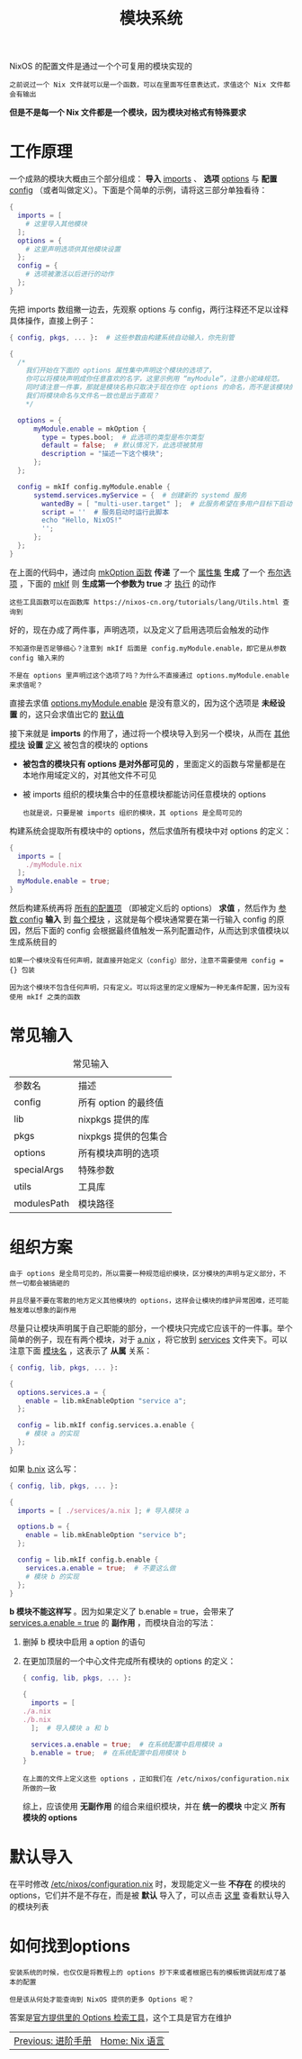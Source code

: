 #+TITLE: 模块系统
#+HTML_HEAD: <link rel="stylesheet" type="text/css" href="../css/main.css" />
#+OPTIONS: num:nil timestamp:nil ^:nil 
#+HTML_LINK_UP: advanced.html
#+HTML_LINK_HOME: nix.html

NixOS 的配置文件是通过一个个可复用的模块实现的

#+begin_example
之前说过一个 Nix 文件就可以是一个函数，可以在里面写任意表达式，求值这个 Nix 文件都会有输出
#+end_example

*但是不是每一个 Nix 文件都是一个模块，因为模块对格式有特殊要求*
* 工作原理
一个成熟的模块大概由三个部分组成： *导入* _imports_ 、 *选项*  _options_ 与 *配置*  _config_ （或者叫做定义）。下面是个简单的示例，请将这三部分单独看待：

#+begin_src nix 
  {
    imports = [
      # 这里导入其他模块
    ];
    options = {
      # 这里声明选项供其他模块设置
    };
    config = {
      # 选项被激活以后进行的动作
    };
  }
#+end_src

先把 imports 数组撇一边去，先观察 options 与 config，两行注释还不足以诠释具体操作，直接上例子：

#+begin_src nix 
  { config, pkgs, ... }:  # 这些参数由构建系统自动输入，你先别管

  {
    /*
      我们开始在下面的 options 属性集中声明这个模块的选项了，
      你可以将模块声明成你任意喜欢的名字，这里示例用 “myModule”，注意小驼峰规范。
      同时请注意一件事，那就是模块名称只取决于现在你在 options 的命名，而不是该模块的文件名，
      我们将模块命名与文件名一致也是出于直观？
      ,*/

    options = {
	    myModule.enable = mkOption {
	      type = types.bool;  # 此选项的类型是布尔类型
	      default = false;  # 默认情况下，此选项被禁用
	      description = "描述一下这个模块";
	    };
    };

    config = mkIf config.myModule.enable {
	    systemd.services.myService = {  # 创建新的 systemd 服务
	      wantedBy = [ "multi-user.target" ];  # 此服务希望在多用户目标下启动
	      script = ''  # 服务启动时运行此脚本
		  echo "Hello, NixOS!"
	      '';
	    };
    };
  }
#+end_src

在上面的代码中，通过向 _mkOption 函数_ *传递* 了一个 _属性集_  *生成* 了一个 _布尔选项_ ，下面的 _mkIf_ 则 *生成第一个参数为 true* 才 _执行_ 的动作

#+begin_example
  这些工具函数可以在函数库 https://nixos-cn.org/tutorials/lang/Utils.html 查询到
#+end_example

好的，现在办成了两件事，声明选项，以及定义了启用选项后会触发的动作

#+begin_example
  不知道你是否足够细心？注意到 mkIf 后面是 config.myModule.enable，即它是从参数 config 输入来的

  不是在 options 里声明过这个选项了吗？为什么不直接通过 options.myModule.enable 来求值呢？
#+end_example

直接去求值 _options.myModule.enable_ 是没有意义的，因为这个选项是 *未经设置* 的，这只会求值出它的 _默认值_

接下来就是 *imports* 的作用了，通过将一个模块导入到另一个模块，从而在 _其他模块_ *设置* _定义_ 被包含的模块的 options
+ *被包含的模块只有 options 是对外部可见的* ，里面定义的函数与常量都是在本地作用域定义的，对其他文件不可见
+ 被 imports 组织的模块集合中的任意模块都能访问任意模块的 options
  #+begin_example
    也就是说，只要是被 imports 组织的模块，其 options 是全局可见的
  #+end_example

构建系统会提取所有模块中的 options，然后求值所有模块中对 options 的定义：
#+begin_src nix 
  {
    imports = [
      ./myModule.nix
    ];
    myModule.enable = true;
  }
#+end_src

#+ATTR_HTML: image :width 90% 
[[file:../pic/ModulesEval.svg]]

然后构建系统再将 _所有的配置项_ （即被定义后的 options） *求值* ，然后作为 _参数 config_ *输入* 到 _每个模块_ ，这就是每个模块通常要在第一行输入 config 的原因，然后下面的 config 会根据最终值触发一系列配置动作，从而达到求值模块以生成系统目的

#+begin_example
  如果一个模块没有任何声明，就直接开始定义（config）部分，注意不需要使用 config = {} 包装

  因为这个模块不包含任何声明，只有定义。可以将这里的定义理解为一种无条件配置，因为没有使用 mkIf 之类的函数
#+end_example
* 常见输入

#+CAPTION: 常见输入
#+ATTR_HTML: :border 1 :rules all :frame boader
| 参数名      | 描述               |
| config       | 所有 option 的最终值  |
| lib          | nixpkgs 提供的库     |
| pkgs        | nixpkgs 提供的包集合 |
| options      | 所有模块声明的选项  |
| specialArgs  | 特殊参数           |
| utils        | 工具库             |
| modulesPath | 模块路径           |

* 组织方案
#+begin_example
  由于 options 是全局可见的，所以需要一种规范组织模块，区分模块的声明与定义部分，不然一切都会被搞砸的

  并且尽量不要在零散的地方定义其他模块的 options，这样会让模块的维护异常困难，还可能触发难以想象的副作用
#+end_example
尽量只让模块声明属于自己职能的部分，一个模块只完成它应该干的一件事。举个简单的例子，现在有两个模块，对于 _a.nix_ ，将它放到 _services_ 文件夹下。可以注意下面 _模块名_ ，这表示了 *从属* 关系：

#+begin_src nix 
  { config, lib, pkgs, ... }:

  {
    options.services.a = {
      enable = lib.mkEnableOption "service a";
    };

    config = lib.mkIf config.services.a.enable {
      # 模块 a 的实现
    };
  }
#+end_src

如果 _b.nix_ 这么写：

#+begin_src nix 
  { config, lib, pkgs, ... }:

  {
    imports = [ ./services/a.nix ]; # 导入模块 a

    options.b = {
      enable = lib.mkEnableOption "service b";
    };

    config = lib.mkIf config.b.enable {
      services.a.enable = true;  # 不要这么做
      # 模块 b 的实现
    };
  }
#+end_src

*b 模块不能这样写* 。因为如果定义了 b.enable = true，会带来了 _services.a.enable = true_ 的 *副作用* ，而模块自治的写法：
1. 删掉 b 模块中启用 a option 的语句
2. 在更加顶层的一个中心文件完成所有模块的 options 的定义：
   #+begin_src nix 
     { config, lib, pkgs, ... }:

     {
       imports = [
	 ./a.nix
	 ./b.nix
       ];  # 导入模块 a 和 b

       services.a.enable = true;  # 在系统配置中启用模块 a
       b.enable = true;  # 在系统配置中启用模块 b
     }
   #+end_src

   #+begin_example
     在上面的文件上定义这些 options ，正如我们在 /etc/nixos/configuration.nix 所做的一致
   #+end_example

   综上，应该使用 *无副作用* 的组合来组织模块，并在 *统一的模块* 中定义 *所有模块的 options* 
* 默认导入
在平时修改 _/etc/nixos/configuration.nix_ 时，发现能定义一些 *不存在* 的模块的 options，它们并不是不存在，而是被 *默认* 导入了，可以点击 [[https://github.com/NixOS/nixpkgs/blob/master/nixos/modules/module-list.nix][这里]] 查看默认导入的模块列表
* 如何找到options 
#+begin_example
  安装系统的时候，也仅仅是将教程上的 options 抄下来或者根据已有的模板微调就形成了基本的配置

  但是该从何处才能查询到 NixOS 提供的更多 Options 呢？
#+end_example

答案是[[https://search.nixos.org/options][官方提供里的 Options 检索工具]]，这个工具是官方在维护

#+ATTR_HTML: :border 1 :rules all :frame boader
| [[file:./advanced.org][Previous: 进阶手册]] | [[file:nix.org][Home: Nix 语言]] |
